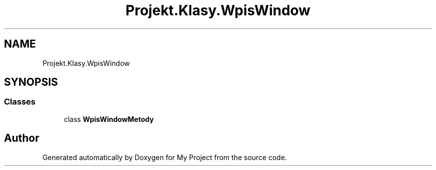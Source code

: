 .TH "Projekt.Klasy.WpisWindow" 3 "Sun Jan 13 2019" "My Project" \" -*- nroff -*-
.ad l
.nh
.SH NAME
Projekt.Klasy.WpisWindow
.SH SYNOPSIS
.br
.PP
.SS "Classes"

.in +1c
.ti -1c
.RI "class \fBWpisWindowMetody\fP"
.br
.in -1c
.SH "Author"
.PP 
Generated automatically by Doxygen for My Project from the source code\&.
